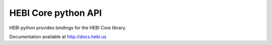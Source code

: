 HEBI Core python API
====================

HEBI python provides bindings for the HEBI Core library.

Documentation available at http://docs.hebi.us
